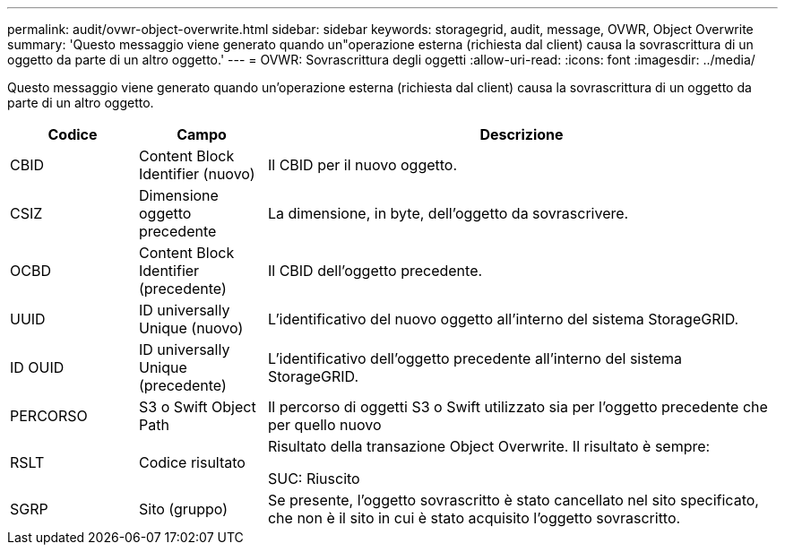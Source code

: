---
permalink: audit/ovwr-object-overwrite.html 
sidebar: sidebar 
keywords: storagegrid, audit, message, OVWR, Object Overwrite 
summary: 'Questo messaggio viene generato quando un"operazione esterna (richiesta dal client) causa la sovrascrittura di un oggetto da parte di un altro oggetto.' 
---
= OVWR: Sovrascrittura degli oggetti
:allow-uri-read: 
:icons: font
:imagesdir: ../media/


[role="lead"]
Questo messaggio viene generato quando un'operazione esterna (richiesta dal client) causa la sovrascrittura di un oggetto da parte di un altro oggetto.

[cols="1a,1a,4a"]
|===
| Codice | Campo | Descrizione 


 a| 
CBID
 a| 
Content Block Identifier (nuovo)
 a| 
Il CBID per il nuovo oggetto.



 a| 
CSIZ
 a| 
Dimensione oggetto precedente
 a| 
La dimensione, in byte, dell'oggetto da sovrascrivere.



 a| 
OCBD
 a| 
Content Block Identifier (precedente)
 a| 
Il CBID dell'oggetto precedente.



 a| 
UUID
 a| 
ID universally Unique (nuovo)
 a| 
L'identificativo del nuovo oggetto all'interno del sistema StorageGRID.



 a| 
ID OUID
 a| 
ID universally Unique (precedente)
 a| 
L'identificativo dell'oggetto precedente all'interno del sistema StorageGRID.



 a| 
PERCORSO
 a| 
S3 o Swift Object Path
 a| 
Il percorso di oggetti S3 o Swift utilizzato sia per l'oggetto precedente che per quello nuovo



 a| 
RSLT
 a| 
Codice risultato
 a| 
Risultato della transazione Object Overwrite. Il risultato è sempre:

SUC: Riuscito



 a| 
SGRP
 a| 
Sito (gruppo)
 a| 
Se presente, l'oggetto sovrascritto è stato cancellato nel sito specificato, che non è il sito in cui è stato acquisito l'oggetto sovrascritto.

|===